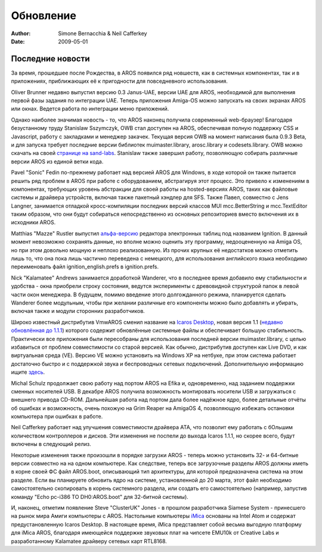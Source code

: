 ==========
Обновление
==========

:Author:   Simone Bernacchia & Neil Cafferkey
:Date:     2009-05-01

Последние новости
-----------------

За время, прошедшее после Рождества, в AROS появился ряд новшеств,
как в системных компонентах, так и в приложениях, приближающих
её к пригодности для повседневного использования.

Oliver Brunner недавно выпустил версию 0.3 Janus-UAE, версии UAE для 
AROS, необходимой для выполнения первой фазы задания по интеграции UAE.
Теперь приложения Amiga-OS  можно запускать на своих экранах AROS
или окнах. Ведется работа по интеграции меню приложений.

Однако наиболее значимая новость - то, что AROS наконец получила современный
web-браузер! Благодаря безустанному труду Stanislaw Sszymczyk, OWB 
стал доступен на AROS, обеспечивая полную поддержку CSS и Javascript, 
работу с закладками и менеджер закачек. Текущая версия OWB на момент 
написания была 0.9.3 Beta, и для запуска требует последние версии библиотек
muimaster.library, arosc.library и codesets.library. OWB можно скачать
на своей `странице на sand-labs`__. Stanislaw также завершил работу, 
позволяющую собирать различные версии AROS из единой ветки кода.

Pavel "Sonic" Fedin по-прежнему работает над версией AROS для Windows, 
в ходе которой он также пытается решить ряд проблем в AROS при работе с
оборудованием, абстрагируя этот процесс. Это привело к изменениям в компонентах,
требующих уровень абстракции для своей работы на hosted-версиях AROS,
таких как файловые системы и драйвера устройств, включая также пакетный
хэндлер для SFS. Также Павел, совместно с Jens Langner, занимается 
отладкой кросс-компиляции последних версий классов MUI mcc.BetterString и 
mcc.TextEditor таким образом, что они будут собираться непосредственно
из основных репозиториев вместо включения их в исходники AROS.

Matthias "Mazze" Rustler выпустил `альфа-версию`__ редактора электронных таблиц
под названием Ignition. В данный момент невозможно сохранять данные,
но вполне можно оценить эту программу, недооцененную на Amiga OS, но
при этом довольно мощную и неплохо реализованную. Из прочих крупных 
её недостатков можно отметить лишь то, что она пока лишь частично 
переведена с немецкого, для использования английского языка необходимо
переименовать файл ignition_english.prefs в ignition.prefs.

Nick "Kalamatee" Andrews занимается доработкой Wanderer, что в последнее
время добавило ему стабильности и удобства - окна приобрели строку 
состояния, ведутся эксперименты с древовидной структурой папок в 
левой части окон менеджера. В будущем, помимо введение этого 
долгожданного режима, планируется сделать Wanderer более модульным,
чтобы при желании различные его компоненты можно было добавлять и 
убирать, включая также и модули сторонних разработчиков.

Широко известный дистрибутив VmwAROS сменил название на `Icaros
Desktop`__, новая версия 1.1 (`недавно обновлённая до 1.1.1`__) которого
содержит обновлённые системные файлы и обеспечивает большую стабильность.
Практически все приложения были пересобраны для использования последней 
версии muimaster.library, с целью избавиться от проблем совместимости 
со старой версией. Как обычно, дистрибутив доступен как Live DVD, и
как виртуальная среда (VE). Версию VE можно установить на Windows XP
на нетбуке, при этом система работает достаточно быстро и с поддержкой
звука и беспроводных сетевых подключений. Дополнительную информацию ищите
`здесь`__. 

Michal Schulz продолжает свою работу над портом AROS на Efika и, одновременно,
над заданием поддержки сменных носителей USB. В декабре AROS получила
возможность монтировать носители USB и загружаться с внешнего привода 
CD-ROM. Дальнейшая работа над портом дала более надёжное ядро, более
детальные отчёты об ошибках и возможность, очень похожую на Grim Reaper
на AmigaOS 4, позволяющую избежать остановки компьютера при ошибках 
в работе. 

Neil Cafferkey работает над улучшения совместимости драйвера ATA,
что позволит ему работать с бОльшим количеством контроллеров и
дисков. Эти изменения не поспели до выхода Icaros 1.1.1, но скорее
всего, будут включены в следующий релиз.

Некоторые изменения также произошли в порядке загрузки AROS - теперь
можно установить 32- и 64-битные версии совместно на на одном компьютере.
Как следствие, теперь все загрузочные разделы AROS должны иметь 
в корне своей ФС файл AROS.boot, описывающий тип архитектуры, для которой
предназначена система на этом разделе. Если вы планируете обновить
ядро на системе, установленной до 20 марта, этот файл необходимо 
самостоятельно скопировать в корень системного раздела, или создать 
его самостоятельно (например, запустив команду 
"Echo pc-i386 TO DH0:AROS.boot" для 32-битной системы).

И, наконец, отметим появление Steve "ClusterUK" Jones - в прошлом
разработчика Siamese System - принесшего на рынок мира Амиги
компьютеры с AROS. Настольные компьютеры `iMica`__ основаны на
Intel Atom и содержат предустановленную Icaros Desktop.
В настоящее время, iMica представляет собой весьма выгодную
платформу для iMica AROS, благодаря имеющейся поддержке
звуковых плат на чипсете EMU10k от Creative Labs и разработанному
Kalamatee драйверу сетевых карт RTL8168.


__ http://www.sand-labs.org/aros
__ http://www.mazze-online.de/files/ignition.i386-aros.zip
__ http://vmwaros.blogspot.com/
__ http://vmwaros.blogspot.com/2009/04/icaros-desktop-111-update-ready-for.html
__ http://vmwaros.blogspot.com/2009/04/running-icaros-desktop-on-netbook.html
__ http://www.clusteruk.com

